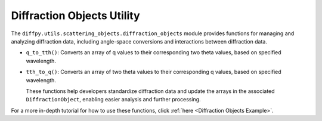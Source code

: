 .. _Diffraction Objects Utility:

Diffraction Objects Utility
===========================

The ``diffpy.utils.scattering_objects.diffraction_objects`` module provides functions
for managing and analyzing diffraction data, including angle-space conversions
and interactions between diffraction data.

- ``q_to_tth()``: Converts an array of q values to their corresponding two theta values, based on specified wavelength.
- ``tth_to_q()``: Converts an array of two theta values to their corresponding q values, based on specified wavelength.

  These functions help developers standardize diffraction data and update the arrays
  in the associated ``DiffractionObject``, enabling easier analysis and further processing.

For a more in-depth tutorial for how to use these functions, click :ref:`here <Diffraction Objects Example>`.
